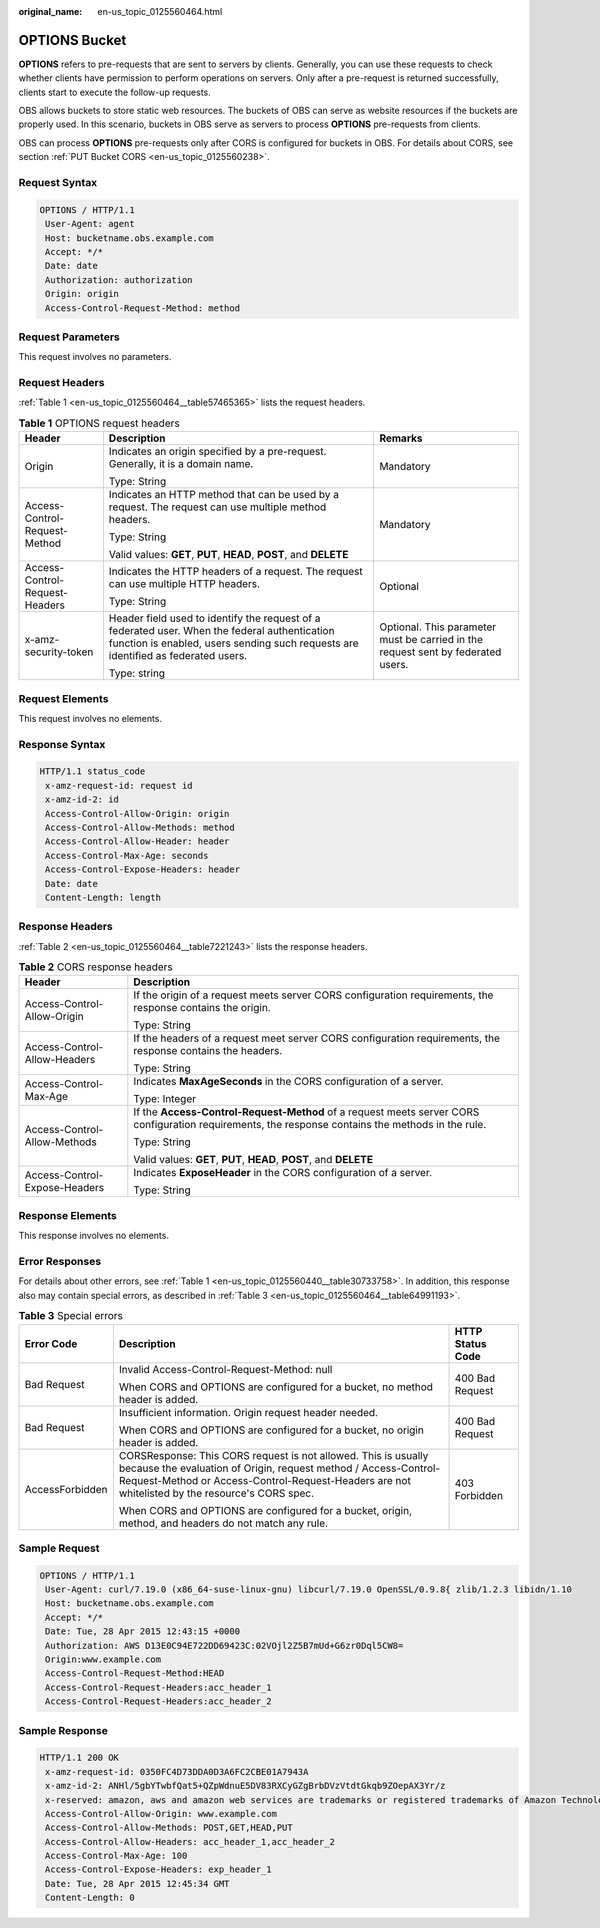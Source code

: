 :original_name: en-us_topic_0125560464.html

.. _en-us_topic_0125560464:

OPTIONS Bucket
==============

**OPTIONS** refers to pre-requests that are sent to servers by clients. Generally, you can use these requests to check whether clients have permission to perform operations on servers. Only after a pre-request is returned successfully, clients start to execute the follow-up requests.

OBS allows buckets to store static web resources. The buckets of OBS can serve as website resources if the buckets are properly used. In this scenario, buckets in OBS serve as servers to process **OPTIONS** pre-requests from clients.

OBS can process **OPTIONS** pre-requests only after CORS is configured for buckets in OBS. For details about CORS, see section :ref:`PUT Bucket CORS <en-us_topic_0125560238>`.

Request Syntax
--------------

.. code-block::

   OPTIONS / HTTP/1.1
    User-Agent: agent
    Host: bucketname.obs.example.com
    Accept: */*
    Date: date
    Authorization: authorization
    Origin: origin
    Access-Control-Request-Method: method

Request Parameters
------------------

This request involves no parameters.

Request Headers
---------------

:ref:`Table 1 <en-us_topic_0125560464__table57465365>` lists the request headers.

.. _en-us_topic_0125560464__table57465365:

.. table:: **Table 1** OPTIONS request headers

   +--------------------------------+------------------------------------------------------------------------------------------------------------------------------------------------------------------------------------+----------------------------------------------------------------------------------+
   | Header                         | Description                                                                                                                                                                        | Remarks                                                                          |
   +================================+====================================================================================================================================================================================+==================================================================================+
   | Origin                         | Indicates an origin specified by a pre-request. Generally, it is a domain name.                                                                                                    | Mandatory                                                                        |
   |                                |                                                                                                                                                                                    |                                                                                  |
   |                                | Type: String                                                                                                                                                                       |                                                                                  |
   +--------------------------------+------------------------------------------------------------------------------------------------------------------------------------------------------------------------------------+----------------------------------------------------------------------------------+
   | Access-Control-Request-Method  | Indicates an HTTP method that can be used by a request. The request can use multiple method headers.                                                                               | Mandatory                                                                        |
   |                                |                                                                                                                                                                                    |                                                                                  |
   |                                | Type: String                                                                                                                                                                       |                                                                                  |
   |                                |                                                                                                                                                                                    |                                                                                  |
   |                                | Valid values: **GET**, **PUT**, **HEAD**, **POST**, and **DELETE**                                                                                                                 |                                                                                  |
   +--------------------------------+------------------------------------------------------------------------------------------------------------------------------------------------------------------------------------+----------------------------------------------------------------------------------+
   | Access-Control-Request-Headers | Indicates the HTTP headers of a request. The request can use multiple HTTP headers.                                                                                                | Optional                                                                         |
   |                                |                                                                                                                                                                                    |                                                                                  |
   |                                | Type: String                                                                                                                                                                       |                                                                                  |
   +--------------------------------+------------------------------------------------------------------------------------------------------------------------------------------------------------------------------------+----------------------------------------------------------------------------------+
   | x-amz-security-token           | Header field used to identify the request of a federated user. When the federal authentication function is enabled, users sending such requests are identified as federated users. | Optional. This parameter must be carried in the request sent by federated users. |
   |                                |                                                                                                                                                                                    |                                                                                  |
   |                                | Type: string                                                                                                                                                                       |                                                                                  |
   +--------------------------------+------------------------------------------------------------------------------------------------------------------------------------------------------------------------------------+----------------------------------------------------------------------------------+

Request Elements
----------------

This request involves no elements.

Response Syntax
---------------

.. code-block::

   HTTP/1.1 status_code
    x-amz-request-id: request id
    x-amz-id-2: id
    Access-Control-Allow-Origin: origin
    Access-Control-Allow-Methods: method
    Access-Control-Allow-Header: header
    Access-Control-Max-Age: seconds
    Access-Control-Expose-Headers: header
    Date: date
    Content-Length: length

Response Headers
----------------

:ref:`Table 2 <en-us_topic_0125560464__table7221243>` lists the response headers.

.. _en-us_topic_0125560464__table7221243:

.. table:: **Table 2** CORS response headers

   +-----------------------------------+----------------------------------------------------------------------------------------------------------------------------------------------------+
   | Header                            | Description                                                                                                                                        |
   +===================================+====================================================================================================================================================+
   | Access-Control-Allow-Origin       | If the origin of a request meets server CORS configuration requirements, the response contains the origin.                                         |
   |                                   |                                                                                                                                                    |
   |                                   | Type: String                                                                                                                                       |
   +-----------------------------------+----------------------------------------------------------------------------------------------------------------------------------------------------+
   | Access-Control-Allow-Headers      | If the headers of a request meet server CORS configuration requirements, the response contains the headers.                                        |
   |                                   |                                                                                                                                                    |
   |                                   | Type: String                                                                                                                                       |
   +-----------------------------------+----------------------------------------------------------------------------------------------------------------------------------------------------+
   | Access-Control-Max-Age            | Indicates **MaxAgeSeconds** in the CORS configuration of a server.                                                                                 |
   |                                   |                                                                                                                                                    |
   |                                   | Type: Integer                                                                                                                                      |
   +-----------------------------------+----------------------------------------------------------------------------------------------------------------------------------------------------+
   | Access-Control-Allow-Methods      | If the **Access-Control-Request-Method** of a request meets server CORS configuration requirements, the response contains the methods in the rule. |
   |                                   |                                                                                                                                                    |
   |                                   | Type: String                                                                                                                                       |
   |                                   |                                                                                                                                                    |
   |                                   | Valid values: **GET**, **PUT**, **HEAD**, **POST**, and **DELETE**                                                                                 |
   +-----------------------------------+----------------------------------------------------------------------------------------------------------------------------------------------------+
   | Access-Control-Expose-Headers     | Indicates **ExposeHeader** in the CORS configuration of a server.                                                                                  |
   |                                   |                                                                                                                                                    |
   |                                   | Type: String                                                                                                                                       |
   +-----------------------------------+----------------------------------------------------------------------------------------------------------------------------------------------------+

Response Elements
-----------------

This response involves no elements.

Error Responses
---------------

For details about other errors, see :ref:`Table 1 <en-us_topic_0125560440__table30733758>`. In addition, this response also may contain special errors, as described in :ref:`Table 3 <en-us_topic_0125560464__table64991193>`.

.. _en-us_topic_0125560464__table64991193:

.. table:: **Table 3** Special errors

   +-----------------------+-------------------------------------------------------------------------------------------------------------------------------------------------------------------------------------------------------------------------------------+-----------------------+
   | Error Code            | Description                                                                                                                                                                                                                         | HTTP Status Code      |
   +=======================+=====================================================================================================================================================================================================================================+=======================+
   | Bad Request           | Invalid Access-Control-Request-Method: null                                                                                                                                                                                         | 400 Bad Request       |
   |                       |                                                                                                                                                                                                                                     |                       |
   |                       | When CORS and OPTIONS are configured for a bucket, no method header is added.                                                                                                                                                       |                       |
   +-----------------------+-------------------------------------------------------------------------------------------------------------------------------------------------------------------------------------------------------------------------------------+-----------------------+
   | Bad Request           | Insufficient information. Origin request header needed.                                                                                                                                                                             | 400 Bad Request       |
   |                       |                                                                                                                                                                                                                                     |                       |
   |                       | When CORS and OPTIONS are configured for a bucket, no origin header is added.                                                                                                                                                       |                       |
   +-----------------------+-------------------------------------------------------------------------------------------------------------------------------------------------------------------------------------------------------------------------------------+-----------------------+
   | AccessForbidden       | CORSResponse: This CORS request is not allowed. This is usually because the evaluation of Origin, request method / Access-Control-Request-Method or Access-Control-Request-Headers are not whitelisted by the resource's CORS spec. | 403 Forbidden         |
   |                       |                                                                                                                                                                                                                                     |                       |
   |                       | When CORS and OPTIONS are configured for a bucket, origin, method, and headers do not match any rule.                                                                                                                               |                       |
   +-----------------------+-------------------------------------------------------------------------------------------------------------------------------------------------------------------------------------------------------------------------------------+-----------------------+

Sample Request
--------------

.. code-block::

   OPTIONS / HTTP/1.1
    User-Agent: curl/7.19.0 (x86_64-suse-linux-gnu) libcurl/7.19.0 OpenSSL/0.9.8{ zlib/1.2.3 libidn/1.10
    Host: bucketname.obs.example.com
    Accept: */*
    Date: Tue, 28 Apr 2015 12:43:15 +0000
    Authorization: AWS D13E0C94E722DD69423C:02VOjl2Z5B7mUd+G6zr0Dql5CW8=
    Origin:www.example.com
    Access-Control-Request-Method:HEAD
    Access-Control-Request-Headers:acc_header_1
    Access-Control-Request-Headers:acc_header_2

Sample Response
---------------

.. code-block::

   HTTP/1.1 200 OK
    x-amz-request-id: 0350FC4D73DDA0D3A6FC2CBE01A7943A
    x-amz-id-2: ANHl/5gbYTwbfQat5+QZpWdnuE5DV83RXCyGZgBrbDVzVtdtGkqb9ZOepAX3Yr/z
    x-reserved: amazon, aws and amazon web services are trademarks or registered trademarks of Amazon Technologies, Inc
    Access-Control-Allow-Origin: www.example.com
    Access-Control-Allow-Methods: POST,GET,HEAD,PUT
    Access-Control-Allow-Headers: acc_header_1,acc_header_2
    Access-Control-Max-Age: 100
    Access-Control-Expose-Headers: exp_header_1
    Date: Tue, 28 Apr 2015 12:45:34 GMT
    Content-Length: 0
